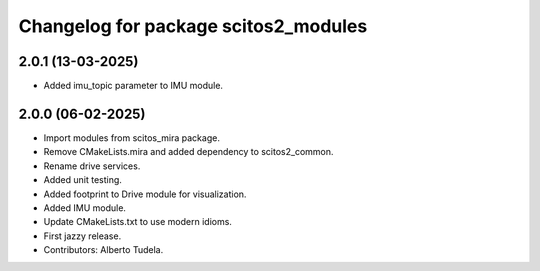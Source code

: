 ^^^^^^^^^^^^^^^^^^^^^^^^^^^^^^^^^^^^^
Changelog for package scitos2_modules
^^^^^^^^^^^^^^^^^^^^^^^^^^^^^^^^^^^^^

2.0.1 (13-03-2025)
------------------
* Added imu_topic parameter to IMU module.

2.0.0 (06-02-2025)
------------------
* Import modules from scitos_mira package.
* Remove CMakeLists.mira and added dependency to scitos2_common.
* Rename drive services.
* Added unit testing.
* Added footprint to Drive module for visualization.
* Added IMU module.
* Update CMakeLists.txt to use modern idioms.
* First jazzy release.
* Contributors: Alberto Tudela.
